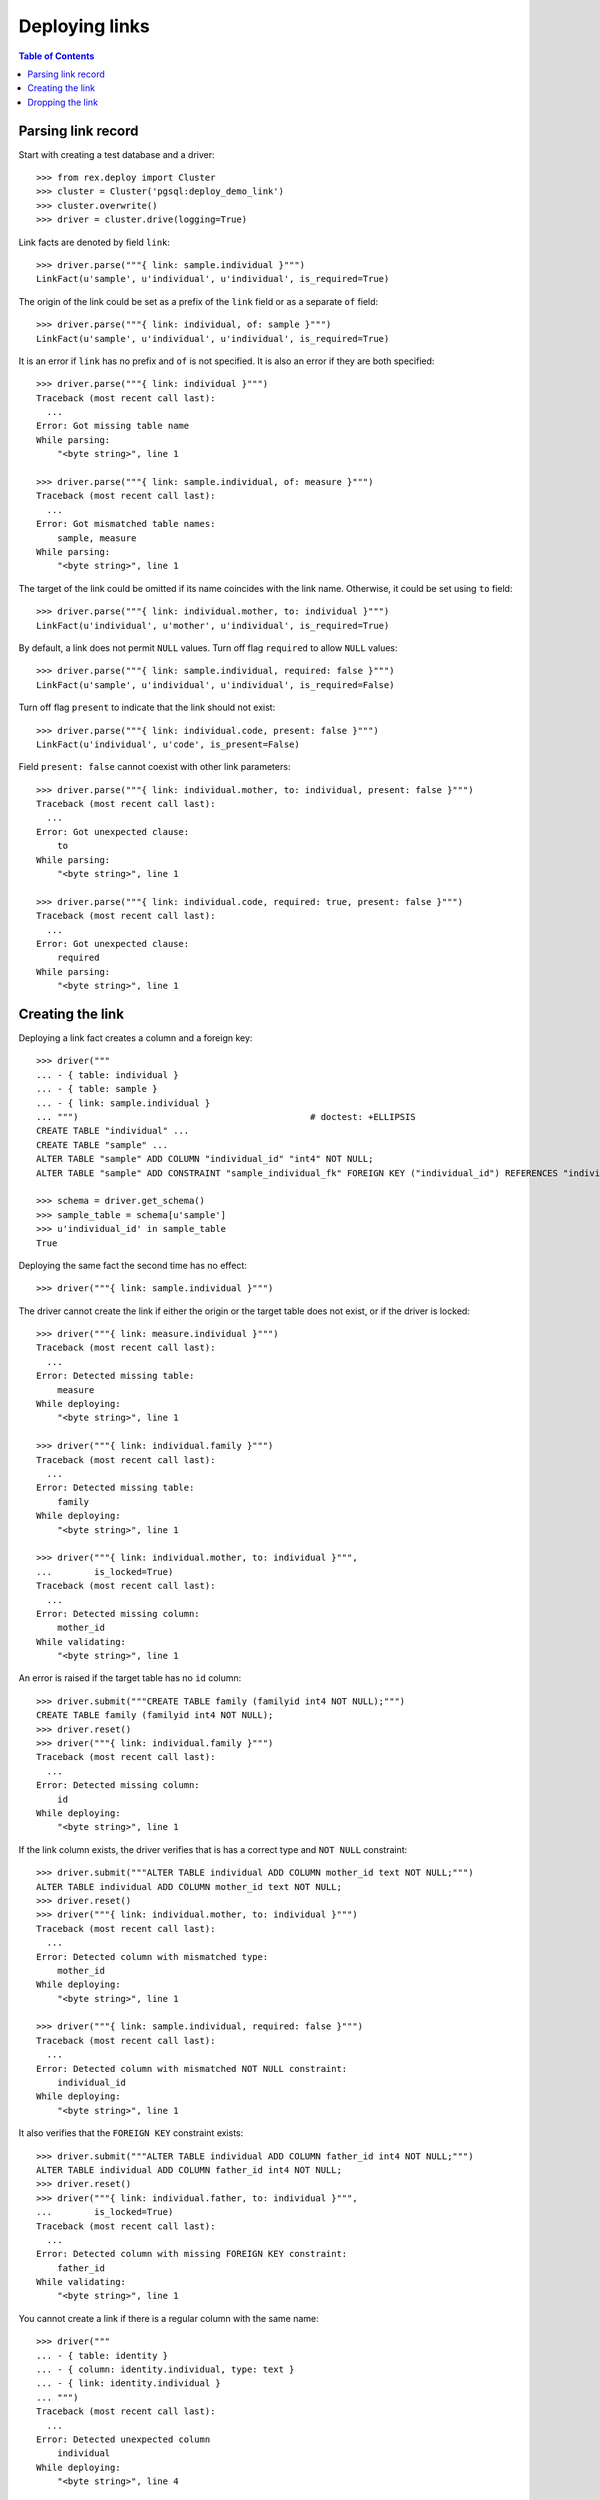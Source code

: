 *******************
  Deploying links
*******************

.. contents:: Table of Contents


Parsing link record
===================

Start with creating a test database and a driver::

    >>> from rex.deploy import Cluster
    >>> cluster = Cluster('pgsql:deploy_demo_link')
    >>> cluster.overwrite()
    >>> driver = cluster.drive(logging=True)

Link facts are denoted by field ``link``::

    >>> driver.parse("""{ link: sample.individual }""")
    LinkFact(u'sample', u'individual', u'individual', is_required=True)

The origin of the link could be set as a prefix of the ``link`` field
or as a separate ``of`` field::

    >>> driver.parse("""{ link: individual, of: sample }""")
    LinkFact(u'sample', u'individual', u'individual', is_required=True)

It is an error if ``link`` has no prefix and ``of`` is not specified.
It is also an error if they are both specified::

    >>> driver.parse("""{ link: individual }""")
    Traceback (most recent call last):
      ...
    Error: Got missing table name
    While parsing:
        "<byte string>", line 1

    >>> driver.parse("""{ link: sample.individual, of: measure }""")
    Traceback (most recent call last):
      ...
    Error: Got mismatched table names:
        sample, measure
    While parsing:
        "<byte string>", line 1

The target of the link could be omitted if its name coincides with
the link name.  Otherwise, it could be set using ``to`` field::

    >>> driver.parse("""{ link: individual.mother, to: individual }""")
    LinkFact(u'individual', u'mother', u'individual', is_required=True)

By default, a link does not permit ``NULL`` values.  Turn off flag
``required`` to allow ``NULL`` values::

    >>> driver.parse("""{ link: sample.individual, required: false }""")
    LinkFact(u'sample', u'individual', u'individual', is_required=False)

Turn off flag ``present`` to indicate that the link should not exist::

    >>> driver.parse("""{ link: individual.code, present: false }""")
    LinkFact(u'individual', u'code', is_present=False)

Field ``present: false`` cannot coexist with other link parameters::

    >>> driver.parse("""{ link: individual.mother, to: individual, present: false }""")
    Traceback (most recent call last):
      ...
    Error: Got unexpected clause:
        to
    While parsing:
        "<byte string>", line 1

    >>> driver.parse("""{ link: individual.code, required: true, present: false }""")
    Traceback (most recent call last):
      ...
    Error: Got unexpected clause:
        required
    While parsing:
        "<byte string>", line 1


Creating the link
=================

Deploying a link fact creates a column and a foreign key::

    >>> driver("""
    ... - { table: individual }
    ... - { table: sample }
    ... - { link: sample.individual }
    ... """)                                            # doctest: +ELLIPSIS
    CREATE TABLE "individual" ...
    CREATE TABLE "sample" ...
    ALTER TABLE "sample" ADD COLUMN "individual_id" "int4" NOT NULL;
    ALTER TABLE "sample" ADD CONSTRAINT "sample_individual_fk" FOREIGN KEY ("individual_id") REFERENCES "individual" ("id");

    >>> schema = driver.get_schema()
    >>> sample_table = schema[u'sample']
    >>> u'individual_id' in sample_table
    True

Deploying the same fact the second time has no effect::

    >>> driver("""{ link: sample.individual }""")

The driver cannot create the link if either the origin or the target
table does not exist, or if the driver is locked::

    >>> driver("""{ link: measure.individual }""")
    Traceback (most recent call last):
      ...
    Error: Detected missing table:
        measure
    While deploying:
        "<byte string>", line 1

    >>> driver("""{ link: individual.family }""")
    Traceback (most recent call last):
      ...
    Error: Detected missing table:
        family
    While deploying:
        "<byte string>", line 1

    >>> driver("""{ link: individual.mother, to: individual }""",
    ...        is_locked=True)
    Traceback (most recent call last):
      ...
    Error: Detected missing column:
        mother_id
    While validating:
        "<byte string>", line 1

An error is raised if the target table has no ``id`` column::

    >>> driver.submit("""CREATE TABLE family (familyid int4 NOT NULL);""")
    CREATE TABLE family (familyid int4 NOT NULL);
    >>> driver.reset()
    >>> driver("""{ link: individual.family }""")
    Traceback (most recent call last):
      ...
    Error: Detected missing column:
        id
    While deploying:
        "<byte string>", line 1

If the link column exists, the driver verifies that is has a
correct type and ``NOT NULL`` constraint::

    >>> driver.submit("""ALTER TABLE individual ADD COLUMN mother_id text NOT NULL;""")
    ALTER TABLE individual ADD COLUMN mother_id text NOT NULL;
    >>> driver.reset()
    >>> driver("""{ link: individual.mother, to: individual }""")
    Traceback (most recent call last):
      ...
    Error: Detected column with mismatched type:
        mother_id
    While deploying:
        "<byte string>", line 1

    >>> driver("""{ link: sample.individual, required: false }""")
    Traceback (most recent call last):
      ...
    Error: Detected column with mismatched NOT NULL constraint:
        individual_id
    While deploying:
        "<byte string>", line 1

It also verifies that the ``FOREIGN KEY`` constraint exists::

    >>> driver.submit("""ALTER TABLE individual ADD COLUMN father_id int4 NOT NULL;""")
    ALTER TABLE individual ADD COLUMN father_id int4 NOT NULL;
    >>> driver.reset()
    >>> driver("""{ link: individual.father, to: individual }""",
    ...        is_locked=True)
    Traceback (most recent call last):
      ...
    Error: Detected column with missing FOREIGN KEY constraint:
        father_id
    While validating:
        "<byte string>", line 1

You cannot create a link if there is a regular column with the same name::

    >>> driver("""
    ... - { table: identity }
    ... - { column: identity.individual, type: text }
    ... - { link: identity.individual }
    ... """)
    Traceback (most recent call last):
      ...
    Error: Detected unexpected column
        individual
    While deploying:
        "<byte string>", line 4


Dropping the link
=================

We can use link facts to drop a ``FOREIGN KEY`` constraint and associated
column::

    >>> driver("""{ link: sample.individual, present: false }""")
    ALTER TABLE "sample" DROP COLUMN "individual_id";

    >>> schema = driver.get_schema()
    >>> sample_table = schema[u'sample']
    >>> u'individual_id' in sample_table
    False

Deploing the same fact again has no effect::

    >>> driver("""{ link: sample.individual, present: false }""")

Deleting a link from a table which does not exist is NOOP::

    >>> driver("""{ link: measure.individual, present: false }""")

A locked driver cannot delete a link::

    >>> driver("""{ link: individual.father, present: false }""",
    ...        is_locked=True)
    Traceback (most recent call last):
      ...
    Error: Detected unexpected column:
        father_id
    While validating:
        "<byte string>", line 1

You cannot delete a link if there is a regular column with the same name::

    >>> driver("""{ link: identity.individual, present: false }""")
    Traceback (most recent call last):
      ...
    Error: Detected unexpected column
        individual
    While deploying:
        "<byte string>", line 1

Finally, we drop the test database::

    >>> driver.close()
    >>> cluster.drop()


